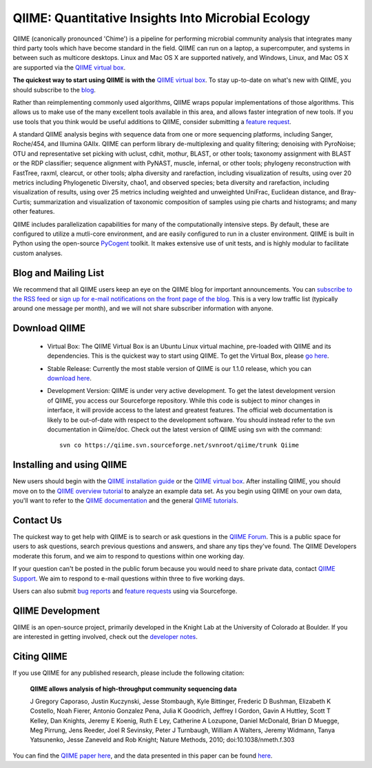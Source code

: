 
.. QIIME documentation master file, created by
   sphinx-quickstart on Mon Jan 25 12:57:02 2010.
   You can adapt this file completely to your liking, but it should at least
   contain the root `toctree` directive.

######################################################
QIIME: Quantitative Insights Into Microbial Ecology
######################################################
QIIME (canonically pronounced 'Chime') is a pipeline for performing microbial community analysis that integrates many third party tools which have become standard in the field. QIIME can run on a laptop, a supercomputer, and systems in between such as multicore desktops.  Linux and Mac OS X are supported natively, and Windows, Linux, and Mac OS X are supported via the `QIIME virtual box <./install/virtual_box.html>`_.

**The quickest way to start using QIIME is with the** `QIIME virtual box <./install/virtual_box.html>`_. To stay up-to-date on what's new with QIIME, you should subscribe to the `blog <http://qiime.wordpress.com>`_.

Rather than reimplementing commonly used algorithms, QIIME wraps popular implementations of those algorithms. This allows us to make use of the many excellent tools available in this area, and allows faster integration of new tools. If you use tools that you think would be useful additions to QIIME, consider submitting a `feature request <http://sourceforge.net/tracker/?atid=1157167&group_id=272178&func=browse>`_.

A standard QIIME analysis begins with sequence data from one or more sequencing platforms, including Sanger, Roche/454, and Illumina GAIIx. QIIME can perform library de-multiplexing and quality filtering; denoising with PyroNoise; OTU and representative set picking with uclust, cdhit, mothur, BLAST, or other tools; taxonomy assignment with BLAST or the RDP classifier; sequence alignment with PyNAST, muscle, infernal, or other tools; phylogeny reconstruction with FastTree, raxml, clearcut, or other tools; alpha diversity and rarefaction, including visualization of results, using over 20 metrics including Phylogenetic Diversity, chao1, and observed species; beta diversity and rarefaction, including visualization of results, using over 25 metrics including weighted and unweighted UniFrac, Euclidean distance, and Bray-Curtis; summarization and visualization of taxonomic composition of samples using pie charts and histograms; and many other features.

QIIME includes parallelization capabilities for many of the computationally intensive steps. By default, these are configured to utilize a mutli-core environment, and are easily configured to run in a cluster environment. QIIME is built in Python using the open-source PyCogent_ toolkit. It makes extensive use of unit tests, and is highly modular to facilitate custom analyses.

Blog and Mailing List
======================
We recommend that all QIIME users keep an eye on the QIIME blog for important announcements. You can `subscribe to the RSS feed <http://qiime.wordpress.com/feed/>`_ or `sign up for e-mail notifications on the front page of the blog <http://qiime.wordpress.com>`_. This is a very low traffic list (typically around one message per month), and we will not share subscriber information with anyone.


Download QIIME
===============

 * Virtual Box: The QIIME Virtual Box is an Ubuntu Linux virtual machine, pre-loaded with QIIME and its dependencies. This is the quickest way to start using QIIME. To get the Virtual Box, please `go here <./install/virtual_box.html>`_.

 * Stable Release: Currently the most stable version of QIIME is our 1.1.0 release, which you can `download here <http://sourceforge.net/projects/qiime/files/releases/Qiime-1.1.0.tar.gz/download>`_.

 * Development Version: QIIME is under very active development. To get the latest development version of QIIME, you access our Sourceforge repository. While this code is subject to minor changes in interface, it will provide access to the latest and greatest features. The official web documentation is likely to be out-of-date with respect to the development software. You should instead refer to the svn documentation in Qiime/doc. Check out the latest version of QIIME using svn with the command::

	svn co https://qiime.svn.sourceforge.net/svnroot/qiime/trunk Qiime

Installing and using QIIME
==========================
New users should begin with the `QIIME installation guide <./install/install.html>`_ or the `QIIME virtual box <./install/virtual_box.html>`_. After installing QIIME, you should move on to the `QIIME overview tutorial <./tutorials/tutorial.html>`_ to analyze an example data set. As you begin using QIIME on your own data, you'll want to refer to the `QIIME documentation <./documentation/index.html>`_ and the general `QIIME tutorials <./tutorials/index.html>`_.

Contact Us
===========
The quickest way to get help with QIIME is to search or ask questions in the `QIIME Forum <http://groups.google.com/group/qiime-forum>`_. This is a public space for users to ask questions, search previous questions and answers, and share any tips they've found. The QIIME Developers moderate this forum, and we aim to respond to questions within one working day.

If your question can't be posted in the public forum because you would need to share private data, contact `QIIME Support <qiime.help@colorado.edu>`_. We aim to respond to e-mail questions within three to five working days. 

Users can also submit `bug reports <http://sourceforge.net/tracker/?group_id=272178&atid=1157164>`_ and `feature requests <http://sourceforge.net/tracker/?group_id=272178&atid=1157167>`_ using via Sourceforge.


QIIME Development
====================

QIIME is an open-source project, primarily developed in the Knight Lab at the University of Colorado at Boulder. If you are interested in getting involved, check out the `developer notes <./developer/index.html>`_.

Citing QIIME
============
If you use QIIME for any published research, please include the following citation:

	**QIIME allows analysis of high-throughput community sequencing data**
	
	J Gregory Caporaso, Justin Kuczynski, Jesse Stombaugh, Kyle Bittinger, Frederic D Bushman, Elizabeth K Costello, Noah Fierer, Antonio Gonzalez Pena, Julia K Goodrich, Jeffrey I Gordon, Gavin A Huttley, Scott T Kelley, Dan Knights, Jeremy E Koenig, Ruth E Ley, Catherine A Lozupone, Daniel McDonald, Brian D Muegge, Meg Pirrung, Jens Reeder, Joel R Sevinsky, Peter J Turnbaugh, William A Walters, Jeremy Widmann, Tanya Yatsunenko, Jesse Zaneveld and Rob Knight; Nature Methods, 2010; doi:10.1038/nmeth.f.303


You can find the `QIIME paper here <http://www.nature.com/nmeth/journal/vaop/ncurrent/full/nmeth.f.303.html>`_, and the data presented in this paper can be found `here <http://bmf.colorado.edu/QIIME/QIIME_NM_2010.tgz>`_.

.. _PyCogent: http://pycogent.sourceforge.net